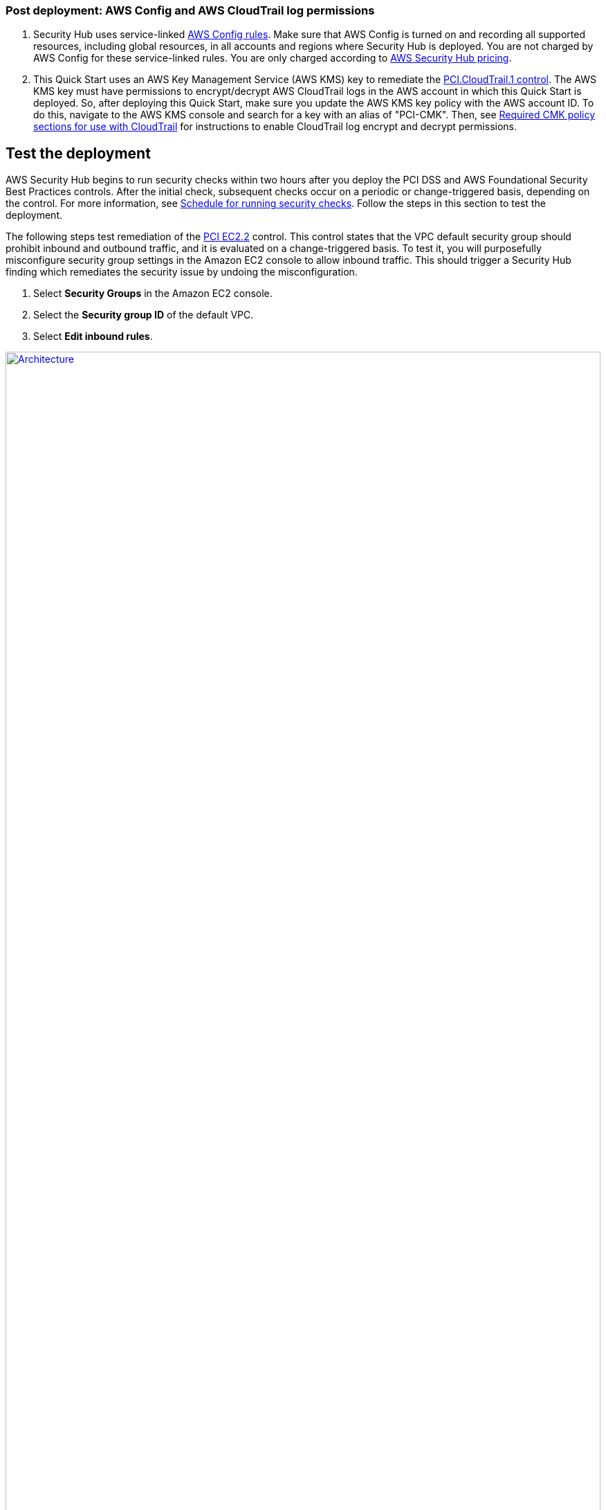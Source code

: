 // Add steps as necessary for accessing the software, post-configuration, and testing. Don’t include full usage instructions for your software, but add links to your product documentation for that information.
//Should any sections not be applicable, remove them

=== Post deployment: AWS Config and AWS CloudTrail log permissions

[start=1]
. Security Hub uses service-linked https://docs.aws.amazon.com/config/latest/developerguide/evaluate-config.html[AWS Config rules^]. Make sure that AWS Config is turned on and recording all supported resources, including global resources, in all accounts and regions where Security Hub is deployed. You are not charged by AWS Config for these service-linked rules. You are only charged according to https://aws.amazon.com/security-hub/pricing/[AWS Security Hub pricing^].

. This Quick Start uses an AWS Key Management Service (AWS KMS) key to remediate the link:#_coverage[PCI.CloudTrail.1 control]. The AWS KMS key must have permissions to encrypt/decrypt AWS CloudTrail logs in the AWS account in which this Quick Start is deployed. So, after deploying this Quick Start, make sure you update the AWS KMS key policy with the AWS account ID. To do this, navigate to the AWS KMS console and search for a key with an alias of "PCI-CMK". Then, see link:https://docs.aws.amazon.com/awscloudtrail/latest/userguide/create-kms-key-policy-for-cloudtrail.html#create-kms-key-policy-for-cloudtrail-policy-sections[Required CMK policy sections for use with CloudTrail^] for instructions to enable CloudTrail log encrypt and decrypt permissions.

== Test the deployment
// If steps are required to test the deployment, add them here. If not, remove the heading
AWS Security Hub begins to run security checks within two hours after you deploy the PCI DSS and AWS Foundational Security Best Practices controls. After the initial check, subsequent checks occur on a periodic or change-triggered basis, depending on the control. For more information, see https://docs.aws.amazon.com/securityhub/latest/userguide/securityhub-standards-schedule.html[Schedule for running security checks^]. Follow the steps in this section to test the deployment.

The following steps test remediation of the link:#_coverage[PCI EC2.2] control. This control states that the VPC default security group should prohibit inbound and outbound traffic, and it is evaluated on a change-triggered basis. To test it, you will purposefully misconfigure security group settings in the Amazon EC2 console to allow inbound traffic. This should trigger a Security Hub finding which remediates the security issue by undoing the misconfiguration.

. Select *Security Groups* in the Amazon EC2 console. 
. Select the *Security group ID* of the default VPC.
. Select *Edit inbound rules*.

:xrefstyle: short
[#edit-inbound-rules]
.Edit inbound rules
[link=images/edit-inbound-rules.png]
image::../images/edit-inbound-rules.png[Architecture,width=100%,height=100%]

[start=4]
. Select *Add rule*.
. Select *SSH* as the *Type* and *0.0.0.0/0* as the *Source*.

:xrefstyle: short
[#ssh-rule]
.SSH rule
[link=images/SSH-rule.png]
image::../images/SSH-rule.png[Architecture,width=100%,height=100%]

[start=6]
. Select *Save rules*. Make a note of the Security Group ARN.

. In Security Hub, select Findings. Locate the finding that corresponds to the misconfiguration.
. Select the check box next to the finding and select *Actions*.
. Select the *PCI EC2.2* action from the drop-down list. A message displays that findings were successfully sent to CloudWatch Events.
. In Systems Manager, select *Automation*. You should see a successful automation execution that corresponds to the PCI EC2.2 remediation.
. To confirm success of the remediation, select *Security Groups* in the Amazon EC2 console. Then select the *Security group ID* of the default VPC. Confirm that the SSH rule is removed from the *Inbound rules* tab.

== Best practices for using {partner-product-name} on AWS
AWS categorizes each AWS Security Hub service action into one of five access levels: `List`, `Read`, `Write`, `Permissions management`, or `Tagging`. To allow a large group of users to access `List` and `Read` Security Hub actions, and only a small group to access `Write` action, use managed IAM policies. For more information, see https://docs.aws.amazon.com/IAM/latest/UserGuide/best-practices.html[Security best practices in IAM^].

Security Hub ingests findings generated from integrated providers (both third-party services using https://docs.aws.amazon.com/securityhub/latest/userguide/securityhub-findings-format.html[AWS Security Finding Format (ASFF)^].

== Security
This Quick Start follows security best practices and guidelines as documented in link:https://docs.aws.amazon.com/securityhub/latest/userguide/security.html[Security in AWS Security Hub^].